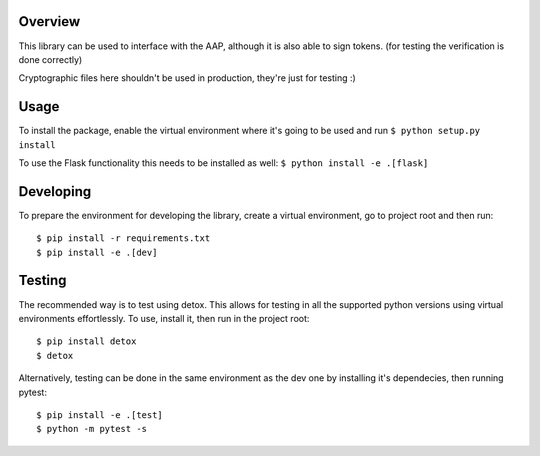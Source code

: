 .. image:: https://travis-ci.org/EMBL-EBI-TSI/aap-client-python.svg?branch=master
    :target: https://travis-ci.org/EMBL-EBI-TSI/aap-client-python

Overview
########

This library can be used to interface with the AAP, although it is also able to sign tokens.
(for testing the verification is done correctly)

Cryptographic files here shouldn't be used in production, they're just for testing :)

Usage
#####

To install the package, enable the virtual environment where it's going to be used and run
``$ python setup.py install``

To use the Flask functionality this needs to be installed as well:
``$ python install -e .[flask]``

Developing
##########

To prepare the environment for developing the library, create a virtual environment, go to project root and then run:

::

  $ pip install -r requirements.txt
  $ pip install -e .[dev]

Testing
#######
The recommended way is to test using detox.
This allows for testing in all the supported python versions using virtual environments effortlessly.
To use, install it, then run in the project root:

::

  $ pip install detox
  $ detox

Alternatively, testing can be done in the same environment as the dev one by installing it's dependecies, then running pytest:

::

  $ pip install -e .[test]
  $ python -m pytest -s
